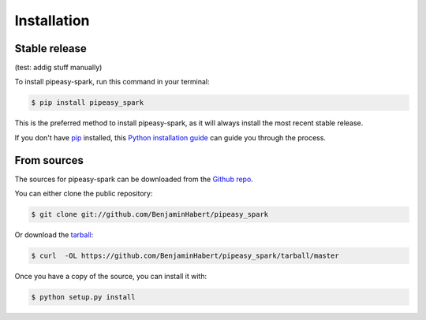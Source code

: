 .. highlight:: shell

============
Installation
============


Stable release
--------------

(test: addig stuff manually)

To install pipeasy-spark, run this command in your terminal:

.. code-block:: console

    $ pip install pipeasy_spark

This is the preferred method to install pipeasy-spark, as it will always install the most recent stable release.

If you don't have `pip`_ installed, this `Python installation guide`_ can guide
you through the process.

.. _pip: https://pip.pypa.io
.. _Python installation guide: http://docs.python-guide.org/en/latest/starting/installation/


From sources
------------

The sources for pipeasy-spark can be downloaded from the `Github repo`_.

You can either clone the public repository:

.. code-block:: console

    $ git clone git://github.com/BenjaminHabert/pipeasy_spark

Or download the `tarball`_:

.. code-block:: console

    $ curl  -OL https://github.com/BenjaminHabert/pipeasy_spark/tarball/master

Once you have a copy of the source, you can install it with:

.. code-block:: console

    $ python setup.py install


.. _Github repo: https://github.com/BenjaminHabert/pipeasy_spark
.. _tarball: https://github.com/BenjaminHabert/pipeasy_spark/tarball/master
